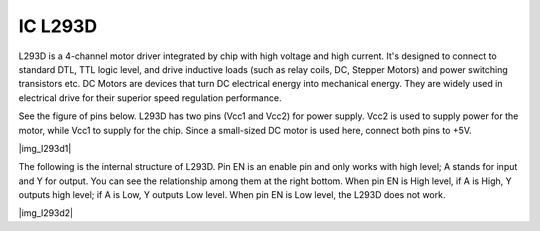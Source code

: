 .. _cpn_l293d:

IC L293D 
=================

L293D is a 4-channel motor driver integrated by chip with high voltage and high current. 
It's designed to connect to standard DTL, TTL logic level, and drive inductive loads (such as relay coils, DC, Stepper Motors) and power switching transistors etc. 
DC Motors are devices that turn DC electrical energy into mechanical energy. They are widely used in electrical drive for their superior speed regulation performance.

See the figure of pins below. L293D has two pins (Vcc1 and Vcc2) for power supply. 
Vcc2 is used to supply power for the motor, while Vcc1 to supply for the chip. Since a small-sized DC motor is used here, connect both pins to +5V.

|img_l293d1| 

The following is the internal structure of L293D. 
Pin EN is an enable pin and only works with high level; A stands for input and Y for output. 
You can see the relationship among them at the right bottom. 
When pin EN is High level, if A is High, Y outputs high level; if A is Low, Y outputs Low level. When pin EN is Low level, the L293D does not work.

|img_l293d2|